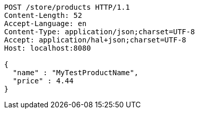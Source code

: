 [source,http,options="nowrap"]
----
POST /store/products HTTP/1.1
Content-Length: 52
Accept-Language: en
Content-Type: application/json;charset=UTF-8
Accept: application/hal+json;charset=UTF-8
Host: localhost:8080

{
  "name" : "MyTestProductName",
  "price" : 4.44
}
----
